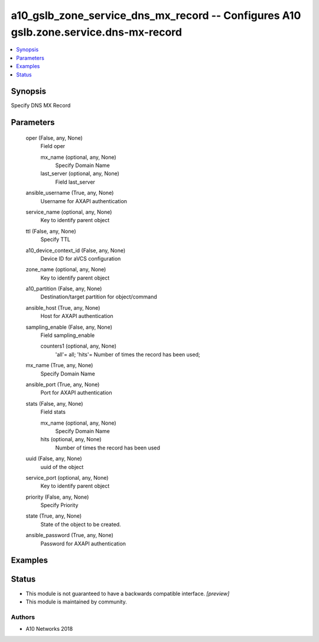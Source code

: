 .. _a10_gslb_zone_service_dns_mx_record_module:


a10_gslb_zone_service_dns_mx_record -- Configures A10 gslb.zone.service.dns-mx-record
=====================================================================================

.. contents::
   :local:
   :depth: 1


Synopsis
--------

Specify DNS MX Record






Parameters
----------

  oper (False, any, None)
    Field oper


    mx_name (optional, any, None)
      Specify Domain Name


    last_server (optional, any, None)
      Field last_server



  ansible_username (True, any, None)
    Username for AXAPI authentication


  service_name (optional, any, None)
    Key to identify parent object


  ttl (False, any, None)
    Specify TTL


  a10_device_context_id (False, any, None)
    Device ID for aVCS configuration


  zone_name (optional, any, None)
    Key to identify parent object


  a10_partition (False, any, None)
    Destination/target partition for object/command


  ansible_host (True, any, None)
    Host for AXAPI authentication


  sampling_enable (False, any, None)
    Field sampling_enable


    counters1 (optional, any, None)
      'all'= all; 'hits'= Number of times the record has been used;



  mx_name (True, any, None)
    Specify Domain Name


  ansible_port (True, any, None)
    Port for AXAPI authentication


  stats (False, any, None)
    Field stats


    mx_name (optional, any, None)
      Specify Domain Name


    hits (optional, any, None)
      Number of times the record has been used



  uuid (False, any, None)
    uuid of the object


  service_port (optional, any, None)
    Key to identify parent object


  priority (False, any, None)
    Specify Priority


  state (True, any, None)
    State of the object to be created.


  ansible_password (True, any, None)
    Password for AXAPI authentication









Examples
--------

.. code-block:: yaml+jinja

    





Status
------




- This module is not guaranteed to have a backwards compatible interface. *[preview]*


- This module is maintained by community.



Authors
~~~~~~~

- A10 Networks 2018

